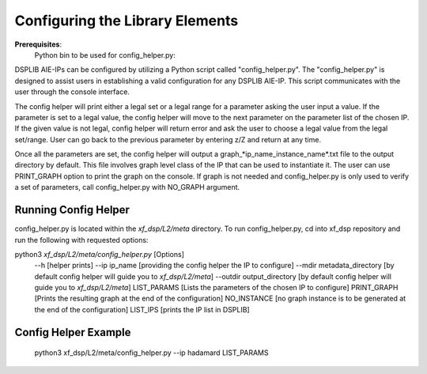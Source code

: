 ..
   Copyright © 2019–2024 Advanced Micro Devices, Inc
   
   `Terms and Conditions <https://www.amd.com/en/corporate/copyright>`_.

.. _CONFIGURATION:

Configuring the Library Elements
--------------------------------

**Prerequisites**:
    Python bin to be used for config_helper.py:
.. code-block::
    <your-Vitis-install-path>/lin64/Vitis/2024.2/aietools/tps/lnx64/python-3.8.3/bin/python3

DSPLIB AIE-IPs can be configured by utilizing a Python script called "config_helper.py". The "config_helper.py" is designed to assist users in establishing a valid configuration for any DSPLIB AIE-IP. This script communicates with the user through the console interface.

The config helper will print either a legal set or a legal range for a parameter asking the user input a value. If the parameter is set to a legal value, the config helper will move to the next parameter on the parameter list of the chosen IP. If the given value is not legal, config helper will return error and ask the user to choose a legal value from the legal set/range. User can go back to the previous parameter by entering z/Z and return at any time. 

Once all the parameters are set, the config helper will output a graph_*ip_name_instance_name*.txt file to the output directory by default. This file involves graph level class of the IP that can be used to instantiate it. The user can use PRINT_GRAPH option to print the graph on the console. If graph is not needed and config_helper.py is only used to verify a set of parameters, call config_helper.py with NO_GRAPH argument.

Running Config Helper
^^^^^^^^^^^^^^^^^^^^^
config_helper.py is located within the `xf_dsp/L2/meta` directory. To run config_helper.py, cd into xf_dsp repository and run the following with requested options:

python3 `xf_dsp/L2/meta/config_helper.py` [Options]
	--h [helper prints]
	--ip ip_name [providing the config helper the IP to configure]
	--mdir metadata_directory [by default config helper will guide you to `xf_dsp/L2/meta`]
	--outdir output_directory [by default config helper will guide you to `xf_dsp/L2/meta`]
	LIST_PARAMS [Lists the parameters of the chosen IP to configure]
	PRINT_GRAPH [Prints the resulting graph at the end of the configuration]
	NO_INSTANCE [no graph instance is to be generated at the end of the configuration]
	LIST_IPS [prints the IP list in DSPLIB]

Config Helper Example
^^^^^^^^^^^^^^^^^^^^^
    .. code-block::
    python3 xf_dsp/L2/meta/config_helper.py --ip hadamard LIST_PARAMS